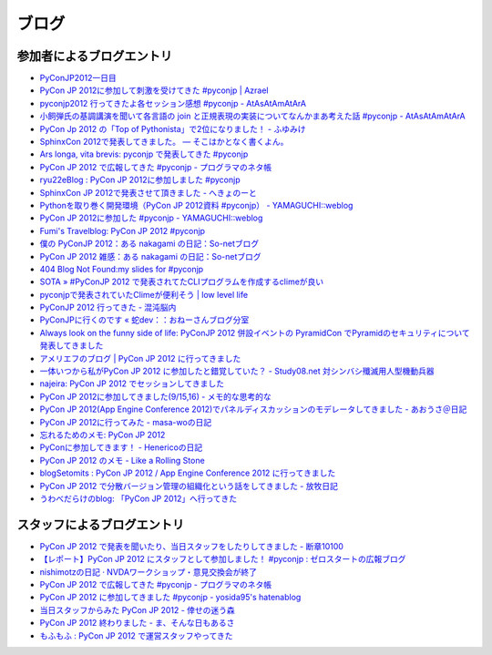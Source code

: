 ========
 ブログ
========

参加者によるブログエントリ
==========================
- `PyConJP2012一日目 <http://blog.kzfmix.com/entry/1347711071>`_
- `PyCon JP 2012に参加して刺激を受けてきた #pyconjp | Azrael <http://zafiel.wingall.com/archives/5365>`_
- `pyconjp2012 行ってきたよ各セッション感想 #pyconjp - AtAsAtAmAtArA <http://d.hatena.ne.jp/atasatamatara/20120916/1347812985>`_
- `小飼弾氏の基調講演を聞いて各言語の join と正規表現の実装についてなんかまあ考えた話 #pyconjp - AtAsAtAmAtArA <http://d.hatena.ne.jp/atasatamatara/20120916/1347813137>`_
- `PyCon Jp 2012 の「Top of Pythonista」で2位になりました！ - ふゆみけ <http://d.hatena.ne.jp/fuyumi3/20120917/1347850563>`_
- `SphinxCon 2012で発表してきました。 — そこはかとなく書くよん。 <http://tdoc.info/blog/2012/09/17/sphinxcon2012.html>`_
- `Ars longa, vita brevis: pyconjp で発表してきた #pyconjp <http://kshigeru.blogspot.jp/2012/09/pyconjp2012-presentation.html?spref=tw>`_
- `PyCon JP 2012 で広報してきた #pyconjp - プログラマのネタ帳 <http://d.hatena.ne.jp/shomah4a/20120918/1347987799>`_
- `ryu22eBlog : PyCon JP 2012に参加しました #pyconjp <http://blog.livedoor.jp/ryu22e/archives/65709074.html>`_
- `SphinxCon JP 2012で発表させて頂きました - へきょのーと <http://d.hatena.ne.jp/hekyou/20120917/p1>`_
- `Pythonを取り巻く開発環境（PyCon JP 2012資料 #pyconjp） - YAMAGUCHI::weblog <http://ymotongpoo.hatenablog.com/entry/2012/09/16/090842>`_
- `PyCon JP 2012に参加した #pyconjp - YAMAGUCHI::weblog <http://ymotongpoo.hatenablog.com/entry/2012/09/18/222602>`_
- `Fumi's Travelblog: PyCon JP 2012 #pyconjp <http://fumit.blogspot.jp/2012/09/pycon-jp-2012-pyconjp.html>`_
- `僕の PyConJP 2012：ある nakagami の日記：So-netブログ <http://nakagami.blog.so-net.ne.jp/2012-09-22>`_
- `PyCon JP 2012 雑感：ある nakagami の日記：So-netブログ <http://nakagami.blog.so-net.ne.jp/2012-09-22-1>`_
- `404 Blog Not Found:my slides for #pyconjp <http://blog.livedoor.jp/dankogai/archives/51824004.html>`_
- `SOTA » #PyConJP 2012 で発表されてたCLIプログラムを作成するclimeが良い <http://tcnksm.sakura.ne.jp/blog/2012/09/18/pyconjp-2012-%E3%81%A7%E7%99%BA%E8%A1%A8%E3%81%95%E3%82%8C%E3%81%A6%E3%81%9Fcli%E3%83%97%E3%83%AD%E3%82%B0%E3%83%A9%E3%83%A0%E3%82%92%E4%BD%9C%E6%88%90%E3%81%99%E3%82%8Bclime%E3%81%8C%E8%89%AF/>`_
- `pyconjpで発表されていたClimeが便利そう | low level life <http://lowlevellife.com/2012/09/pyconjp%E3%81%A7%E7%99%BA%E8%A1%A8%E3%81%95%E3%82%8C%E3%81%A6%E3%81%84%E3%81%9Fclime%E3%81%8C%E4%BE%BF%E5%88%A9%E3%81%9D%E3%81%86/>`_
- `PyConJP 2012 行ってきた - 混沌脳内 <http://d.hatena.ne.jp/blaue_fuchs/20120918/1347977139>`_
- `PyConJPに行くのです « 蛇dev：：おねーさんブログ分室 <http://ndiblog.mezquita.jp/archives/568>`_
- `Always look on the funny side of life: PyConJP 2012 併設イベントの PyramidCon でPyramidのセキュリティについて発表してきました <http://blog.jbking.org/post/31975469344/pyconjp-2012-pyramidcon>`_
- `アメリエフのブログ | PyCon JP 2012 に行ってきました <http://blog.amelieff.jp/?eid=191306>`_
- `一体いつから私がPyCon JP 2012 に参加したと錯覚していた？ - Study08.net 対シンバシ殲滅用人型機動兵器 <http://tell-k.hatenablog.com/entry/2012/09/22/011653>`_
- `najeira: PyCon JP 2012 でセッションしてきました <http://najeira.blogspot.jp/2012/09/pycon-jp-2012.html>`_
- `PyCon JP 2012に参加してきました(9/15,16) - メモ的な思考的な <http://d.hatena.ne.jp/thinkAmi/20120919/1348006553>`_
- `PyCon JP 2012(App Engine Conference 2012)でパネルディスカッションのモデレータしてきました - あおうさ＠日記 <http://d.hatena.ne.jp/bluerabbit/20120918/1347978435>`_
- `PyCon JP 2012に行ってみた - masa-woの日記 <http://d.hatena.ne.jp/masa-wo/20120916/1347804362>`_
- `忘れるためのメモ: PyCon JP 2012 <http://wasure-memo.h-tsk.com/2012/09/pycon-jp-2012.html>`_
- `PyConに参加してきます！ - Henericoの日記 <http://henerico.hateblo.jp/entry/2012/09/14/210332>`_
- `PyCon JP 2012 のメモ - Like a Rolling Stone <http://zakkie.hateblo.jp/entry/2012/09/17/073331>`_
- `blogSetomits : PyCon JP 2012 / App Engine Conference 2012 に行ってきました <http://straitmouth.jp/blog/setomits/2487>`_
- `PyCon JP 2012 で分散バージョン管理の組織化という話をしてきました - 放牧日記 <http://troter.hatenablog.jp/entry/20120921/1348224166>`_
- `うわべだらけのblog: 「PyCon JP 2012」へ行ってきた <http://ffuyyo.blogspot.jp/2012/09/pycon-jp-2012.html>`_

スタッフによるブログエントリ
============================
- `PyCon JP 2012 で発表を聞いたり、当日スタッフをしたりしてきました - 断章10100 <http://d.hatena.ne.jp/naka-06_18/20120918/1347975258>`_
- `【レポート】PyCon JP 2012 にスタッフとして参加しました！ #pyconjp : ゼロスタートの広報ブログ <http://pr.zero-start.jp/archives/65708811.html>`_
- `nishimotzの日記 · NVDAワークショップ・意見交換会が終了 <http://d.nishimotz.com/archives/1346>`_
- `PyCon JP 2012 で広報してきた #pyconjp - プログラマのネタ帳 <http://d.hatena.ne.jp/shomah4a/20120918/1347987799>`_
- `PyCon JP 2012 に参加してきました #pyconjp - yosida95's hatenablog <http://yosida95.hatenablog.com/entry/2012/10/02/164054>`_
- `当日スタッフからみた PyCon JP 2012 - 倖せの迷う森 <http://d.hatena.ne.jp/ocs/20120919/1348066167>`_
- `PyCon JP 2012 終わりました - ま、そんな日もあるさ <http://d.hatena.ne.jp/flag-boy/20120919/1306902308>`_
- `もふもふ : PyCon JP 2012 で運営スタッフやってきた <http://blog.livedoor.jp/ricoasax/archives/1508972.html>`_


